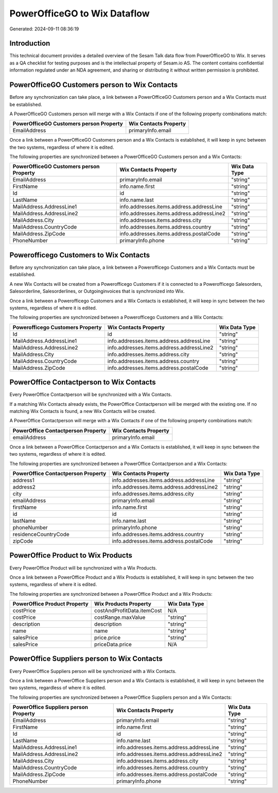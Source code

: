 =============================
PowerOfficeGO to Wix Dataflow
=============================

Generated: 2024-09-11 08:36:19

Introduction
------------

This technical document provides a detailed overview of the Sesam Talk data flow from PowerOfficeGO to Wix. It serves as a QA checklist for testing purposes and is the intellectual property of Sesam.io AS. The content contains confidential information regulated under an NDA agreement, and sharing or distributing it without written permission is prohibited.

PowerOfficeGO Customers person to Wix Contacts
----------------------------------------------
Before any synchronization can take place, a link between a PowerOfficeGO Customers person and a Wix Contacts must be established.

A PowerOfficeGO Customers person will merge with a Wix Contacts if one of the following property combinations match:

.. list-table::
   :header-rows: 1

   * - PowerOfficeGO Customers person Property
     - Wix Contacts Property
   * - EmailAddress
     - primaryInfo.email

Once a link between a PowerOfficeGO Customers person and a Wix Contacts is established, it will keep in sync between the two systems, regardless of where it is edited.

The following properties are synchronized between a PowerOfficeGO Customers person and a Wix Contacts:

.. list-table::
   :header-rows: 1

   * - PowerOfficeGO Customers person Property
     - Wix Contacts Property
     - Wix Data Type
   * - EmailAddress
     - primaryInfo.email
     - "string"
   * - FirstName
     - info.name.first
     - "string"
   * - Id
     - id
     - "string"
   * - LastName
     - info.name.last
     - "string"
   * - MailAddress.AddressLine1
     - info.addresses.items.address.addressLine
     - "string"
   * - MailAddress.AddressLine2
     - info.addresses.items.address.addressLine2
     - "string"
   * - MailAddress.City
     - info.addresses.items.address.city
     - "string"
   * - MailAddress.CountryCode
     - info.addresses.items.address.country
     - "string"
   * - MailAddress.ZipCode
     - info.addresses.items.address.postalCode
     - "string"
   * - PhoneNumber
     - primaryInfo.phone
     - "string"


Powerofficego Customers to Wix Contacts
---------------------------------------
Before any synchronization can take place, a link between a Powerofficego Customers and a Wix Contacts must be established.

A new Wix Contacts will be created from a Powerofficego Customers if it is connected to a Powerofficego Salesorders, Salesorderline, Salesorderlines, or Outgoinginvoices that is synchronized into Wix.

Once a link between a Powerofficego Customers and a Wix Contacts is established, it will keep in sync between the two systems, regardless of where it is edited.

The following properties are synchronized between a Powerofficego Customers and a Wix Contacts:

.. list-table::
   :header-rows: 1

   * - Powerofficego Customers Property
     - Wix Contacts Property
     - Wix Data Type
   * - Id
     - id
     - "string"
   * - MailAddress.AddressLine1
     - info.addresses.items.address.addressLine
     - "string"
   * - MailAddress.AddressLine2
     - info.addresses.items.address.addressLine2
     - "string"
   * - MailAddress.City
     - info.addresses.items.address.city
     - "string"
   * - MailAddress.CountryCode
     - info.addresses.items.address.country
     - "string"
   * - MailAddress.ZipCode
     - info.addresses.items.address.postalCode
     - "string"


PowerOffice Contactperson to Wix Contacts
-----------------------------------------
Every PowerOffice Contactperson will be synchronized with a Wix Contacts.

If a matching Wix Contacts already exists, the PowerOffice Contactperson will be merged with the existing one.
If no matching Wix Contacts is found, a new Wix Contacts will be created.

A PowerOffice Contactperson will merge with a Wix Contacts if one of the following property combinations match:

.. list-table::
   :header-rows: 1

   * - PowerOffice Contactperson Property
     - Wix Contacts Property
   * - emailAddress
     - primaryInfo.email

Once a link between a PowerOffice Contactperson and a Wix Contacts is established, it will keep in sync between the two systems, regardless of where it is edited.

The following properties are synchronized between a PowerOffice Contactperson and a Wix Contacts:

.. list-table::
   :header-rows: 1

   * - PowerOffice Contactperson Property
     - Wix Contacts Property
     - Wix Data Type
   * - address1
     - info.addresses.items.address.addressLine
     - "string"
   * - address2
     - info.addresses.items.address.addressLine2
     - "string"
   * - city
     - info.addresses.items.address.city
     - "string"
   * - emailAddress
     - primaryInfo.email
     - "string"
   * - firstName
     - info.name.first
     - "string"
   * - id
     - id
     - "string"
   * - lastName
     - info.name.last
     - "string"
   * - phoneNumber
     - primaryInfo.phone
     - "string"
   * - residenceCountryCode
     - info.addresses.items.address.country
     - "string"
   * - zipCode
     - info.addresses.items.address.postalCode
     - "string"


PowerOffice Product to Wix Products
-----------------------------------
Every PowerOffice Product will be synchronized with a Wix Products.

Once a link between a PowerOffice Product and a Wix Products is established, it will keep in sync between the two systems, regardless of where it is edited.

The following properties are synchronized between a PowerOffice Product and a Wix Products:

.. list-table::
   :header-rows: 1

   * - PowerOffice Product Property
     - Wix Products Property
     - Wix Data Type
   * - costPrice
     - costAndProfitData.itemCost
     - N/A
   * - costPrice
     - costRange.maxValue
     - "string"
   * - description
     - description
     - "string"
   * - name
     - name
     - "string"
   * - salesPrice
     - price.price
     - "string"
   * - salesPrice
     - priceData.price
     - N/A


PowerOffice Suppliers person to Wix Contacts
--------------------------------------------
Every PowerOffice Suppliers person will be synchronized with a Wix Contacts.

Once a link between a PowerOffice Suppliers person and a Wix Contacts is established, it will keep in sync between the two systems, regardless of where it is edited.

The following properties are synchronized between a PowerOffice Suppliers person and a Wix Contacts:

.. list-table::
   :header-rows: 1

   * - PowerOffice Suppliers person Property
     - Wix Contacts Property
     - Wix Data Type
   * - EmailAddress
     - primaryInfo.email
     - "string"
   * - FirstName
     - info.name.first
     - "string"
   * - Id
     - id
     - "string"
   * - LastName
     - info.name.last
     - "string"
   * - MailAddress.AddressLine1
     - info.addresses.items.address.addressLine
     - "string"
   * - MailAddress.AddressLine2
     - info.addresses.items.address.addressLine2
     - "string"
   * - MailAddress.City
     - info.addresses.items.address.city
     - "string"
   * - MailAddress.CountryCode
     - info.addresses.items.address.country
     - "string"
   * - MailAddress.ZipCode
     - info.addresses.items.address.postalCode
     - "string"
   * - PhoneNumber
     - primaryInfo.phone
     - "string"

